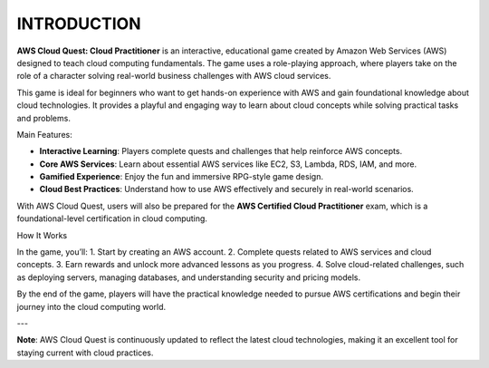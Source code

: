 INTRODUCTION
========

**AWS Cloud Quest: Cloud Practitioner** is an interactive, educational game created by Amazon Web Services (AWS) designed to teach cloud computing fundamentals. The game uses a role-playing approach, where players take on the role of a character solving real-world business challenges with AWS cloud services.

.. image:: pictures/amazon.png
   :align: center
   :width: 7000px
This game is ideal for beginners who want to get hands-on experience with AWS and gain foundational knowledge about cloud technologies. It provides a playful and engaging way to learn about cloud concepts while solving practical tasks and problems.

Main Features:

- **Interactive Learning**: Players complete quests and challenges that help reinforce AWS concepts.
- **Core AWS Services**: Learn about essential AWS services like EC2, S3, Lambda, RDS, IAM, and more.
- **Gamified Experience**: Enjoy the fun and immersive RPG-style game design.
- **Cloud Best Practices**: Understand how to use AWS effectively and securely in real-world scenarios.

With AWS Cloud Quest, users will also be prepared for the **AWS Certified Cloud Practitioner** exam, which is a foundational-level certification in cloud computing.

How It Works

In the game, you’ll:
1. Start by creating an AWS account.
2. Complete quests related to AWS services and cloud concepts.
3. Earn rewards and unlock more advanced lessons as you progress.
4. Solve cloud-related challenges, such as deploying servers, managing databases, and understanding security and pricing models.

By the end of the game, players will have the practical knowledge needed to pursue AWS certifications and begin their journey into the cloud computing world.

---

**Note**: AWS Cloud Quest is continuously updated to reflect the latest cloud technologies, making it an excellent tool for staying current with cloud practices.

